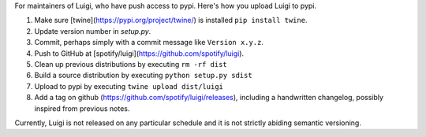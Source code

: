 For maintainers of Luigi, who have push access to pypi. Here's how you upload
Luigi to pypi.

#. Make sure [twine](https://pypi.org/project/twine/) is installed ``pip install twine``.
#. Update version number in `setup.py`.
#. Commit, perhaps simply with a commit message like ``Version x.y.z``.
#. Push to GitHub at [spotify/luigi](https://github.com/spotify/luigi).
#. Clean up previous distributions by executing ``rm -rf dist``
#. Build a source distribution by executing ``python setup.py sdist``
#. Upload to pypi by executing ``twine upload dist/luigi``
#. Add a tag on github (https://github.com/spotify/luigi/releases),
   including a handwritten changelog, possibly inspired from previous notes.

Currently, Luigi is not released on any particular schedule and it is not
strictly abiding semantic versioning.

